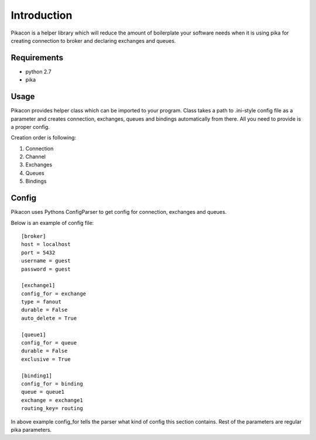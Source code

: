 Introduction
============

Pikacon is a helper library which will reduce the amount of boilerplate your
software needs when it is using pika for creating connection to broker and
declaring exchanges and queues.

Requirements
------------

* python 2.7
* pika

Usage
-----

Pikacon provides helper class which can be imported to your program. Class
takes a path to .ini-style config file as a parameter and creates connection,
exchanges, queues and bindings automatically from there. All you need to
provide is a proper config.

Creation order is following:

1. Connection
2. Channel
3. Exchanges
4. Queues
5. Bindings

Config
------

Pikacon uses Pythons ConfigParser to get config for connection, exchanges and
queues.

Below is an example of config file::

    [broker]
    host = localhost
    port = 5432
    username = guest
    password = guest

    [exchange1]
    config_for = exchange
    type = fanout
    durable = False
    auto_delete = True

    [queue1]
    config_for = queue
    durable = False
    exclusive = True

    [binding1]
    config_for = binding
    queue = queue1
    exchange = exchange1
    routing_key= routing

In above example config_for tells the parser what kind of config this section
contains. Rest of the parameters are regular pika parameters.
